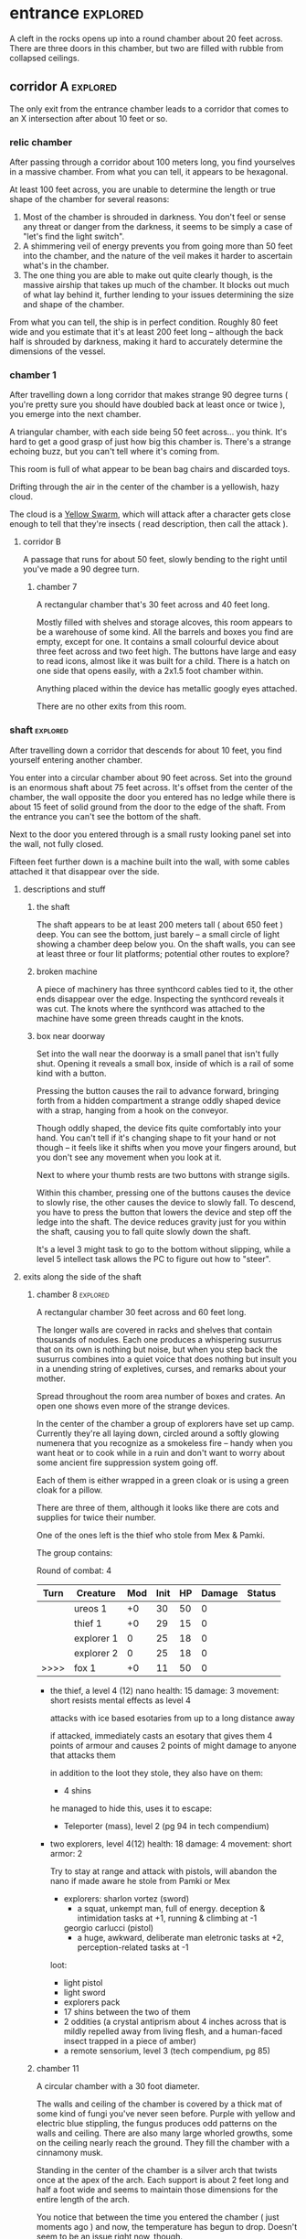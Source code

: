 * entrance                                                         :explored:
A cleft in the rocks opens up into a round chamber about 20 feet across. There
are three doors in this chamber, but two are filled with rubble from collapsed ceilings.
** corridor A                                                     :explored:
The only exit from the entrance chamber leads to a corridor that comes to
an X intersection after about 10 feet or so.

*** relic chamber
After passing through a corridor about 100 meters long, you find yourselves in a
massive chamber. From what you can tell, it appears to be hexagonal.

At least 100 feet across, you are unable to determine the length or true shape
of the chamber for several reasons:

1) Most of the chamber is shrouded in darkness. You don't feel or sense any
   threat or danger from the darkness, it seems to be simply a case of "let's
   find the light switch".
2) A shimmering veil of energy prevents you from going more than 50 feet into
   the chamber, and the nature of the veil makes it harder to ascertain what's
   in the chamber.
3) The one thing you are able to make out quite clearly though, is the massive
   airship that takes up much of the chamber. It blocks out much of what lay
   behind it, further lending to your issues determining the size and shape of
   the chamber.

From what you can tell, the ship is in perfect condition. Roughly 80 feet wide
and you estimate that it's at least 200 feet long -- although the back half is
shrouded by darkness, making it hard to accurately determine the dimensions of
the vessel.

*** chamber 1
After travelling down a long corridor that makes strange 90 degree turns (
you're pretty sure you should have doubled back at least once or twice ), you
emerge into the next chamber.

A triangular chamber, with each side being 50 feet across... you think. It's
hard to get a good grasp of just how big this chamber is. There's a strange
echoing buzz, but you can't tell where it's coming from.

This room is full of what appear to be bean bag chairs and discarded toys.

Drifting through the air in the center of the chamber is a yellowish, hazy cloud.

The cloud is a [[file:~/Documents/CampaignNotes/Numenera-ThisOldShip/creature-stats.org::*Yellow Swarm 5 (15)][Yellow Swarm]], which will attack after a character gets close
enough to tell that they're insects ( read description, then call the attack ).

**** corridor B
A passage that runs for about 50 feet, slowly bending to the right until you've
made a 90 degree turn.

***** chamber 7
A rectangular chamber that's 30 feet across and 40 feet long.

Mostly filled with shelves and storage alcoves, this room appears to be a
warehouse of some kind. All the barrels and boxes you find are empty, except for
one. It contains a small colourful device about three feet across and two feet
high. The buttons have large and easy to read icons, almost like it was built
for a child. There is a hatch on one side that opens easily, with a 2x1.5 foot
chamber within.

Anything placed within the device has metallic googly eyes attached.

There are no other exits from this room.
*** shaft                                                        :explored:
After travelling down a corridor that descends for about 10 feet, you find
yourself entering another chamber.

You enter into a circular chamber about 90 feet across. Set into the ground is
an enormous shaft about 75 feet across. It's offset from the center of the
chamber, the wall opposite the door you entered has no ledge while there is
about 15 feet of solid ground from the door to the edge of the shaft. From the
entrance you can't see the bottom of the shaft.

Next to the door you entered through is a small rusty looking panel set into the
wall, not fully closed.

Fifteen feet further down is a machine built into the wall, with some cables
attached it that disappear over the side.

**** descriptions and stuff
***** the shaft
The shaft appears to be at least 200 meters tall ( about 650 feet ) deep. You
can see the bottom, just barely -- a small circle of light showing a chamber
deep below you. On the shaft walls, you can see at least three or four lit
platforms; potential other routes to explore?

***** broken machine
A piece of machinery has three synthcord cables tied to it, the other ends
disappear over the edge. Inspecting the synthcord reveals it was cut. The knots
where the synthcord was attached to the machine have some green threads caught
in the knots.

***** box near doorway
Set into the wall near the doorway is a small panel that isn't fully
shut. Opening it reveals a small box, inside of which is a rail of some kind
with a button.

Pressing the button causes the rail to advance forward, bringing forth from a
hidden compartment a strange oddly shaped device with a strap, hanging from a
hook on the conveyor.

Though oddly shaped, the device fits quite comfortably into your hand. You can't
tell if it's changing shape to fit your hand or not though -- it feels like it
shifts when you move your fingers around, but you don't see any movement when
you look at it.

Next to where your thumb rests are two buttons with strange sigils.

Within this chamber, pressing one of the buttons causes the device to slowly
rise, the other causes the device to slowly fall. To descend, you have to press
the button that lowers the device and step off the ledge into the shaft. The
device reduces gravity just for you within the shaft, causing you to fall quite
slowly down the shaft.

It's a level 3 might task to go to the bottom without slipping, while a level 5
intellect task allows the PC to figure out how to "steer".

**** exits along the side of the shaft
***** chamber 8                                                :explored:
A rectangular chamber 30 feet across and 60 feet long.

The longer walls are covered in racks and shelves that contain thousands of
nodules. Each one produces a whispering susurrus that on its own is nothing but
noise, but when you step back the susurrus combines into a quiet voice that does
nothing but insult you in a unending string of expletives, curses, and remarks
about your mother.

Spread throughout the room area number of boxes and crates. An open one shows
even more of the strange devices.

In the center of the chamber a group of explorers have set up camp. Currently
they're all laying down, circled around a softly glowing numenera that you
recognize as a smokeless fire -- handy when you want heat or to cook while in a
ruin and don't want to worry about some ancient fire suppression system going
off.

Each of them is either wrapped in a green cloak or is using a green cloak for a
pillow.

There are three of them, although it looks like there are cots and supplies for
twice their number.

One of the ones left is the thief who stole from Mex & Pamki.

The group contains:

Round of combat: 4
| Turn | Creature   | Mod | Init | HP | Damage | Status |
|------+------------+-----+------+----+--------+--------|
|      | ureos 1    |  +0 |   30 | 50 |      0 |        |
|      | thief 1    |  +0 |   29 | 15 |      0 |        |
|      | explorer 1 |   0 |   25 | 18 |      0 |        |
|      | explorer 2 |   0 |   25 | 18 |      0 |        |
| >>>> | fox 1      |  +0 |   11 | 50 |      0 |        |

- the thief, a level 4 (12) nano
  health: 15  damage: 3  movement: short
  resists mental effects as level 4

  attacks with ice based esotaries from up to a long distance away

  if attacked, immediately casts an esotary that gives them 4 points of armour
  and causes 2 points of might damage to anyone that attacks them

  in addition to the loot they stole, they also have on them:
  - 4 shins

  he managed to hide this, uses it to escape:    
  - Teleporter (mass), level 2 (pg 94 in tech compendium)

- two explorers, level 4(12)
  health: 18  damage: 4  movement: short  armor: 2

  Try to stay at range and attack with pistols, will abandon the nano if made
  aware he stole from Pamki or Mex

  - explorers:
     sharlon vortez (sword)
      - a squat, unkempt man, full of energy.
        deception & intimidation tasks at +1, running & climbing at -1
        
     georgio carlucci (pistol)
      - a huge, awkward, deliberate man
        eletronic tasks at +2, perception-related tasks at -1

  loot:
  - light pistol
  - light sword
  - explorers pack
  - 17 shins between the two of them
  - 2 oddities (a crystal antiprism about 4 inches across that is mildly
    repelled away from living flesh, and a human-faced insect trapped in a piece
    of amber)
  - a remote sensorium, level 3 (tech compendium, pg 85)

***** chamber 11
A circular chamber with a 30 foot diameter.

The walls and ceiling of the chamber is covered by a thick mat of some kind of
fungi you've never seen before. Purple with yellow and electric blue stippling,
the fungus produces odd patterns on the walls and ceiling. There are also many
large whorled growths, some on the ceiling nearly reach the ground. They fill
the chamber with a cinnamony musk.

Standing in the center of the chamber is a silver arch that twists once at the
apex of the arch. Each support is about 2 feet long and half a foot wide and
seems to maintain those dimensions for the entire length of the arch.

You notice that between the time you entered the chamber ( just moments ago )
and now, the temperature has begun to drop. Doesn't seem to be an issue right
now, though.

****** chamber features
******* the arch
One support of the arch has a set of five symbols, one of which is glowing. You
don't recognize any of the symbols at first glance. The other support has a
small chamber with a steelglass door with a handle.

Stepping through the arch removes one organ from a living creature. The organ
removed still all the parts and pieces it needs to be put into a living creature
of the same species, but the "donor" has their body changed to accomodate the
lost organ -- the esophagus gets connected directly to the intestines, the aorta
that would connect to the heart is simply closed off. Only removing the heart or
brain is immediately fatal (although quick thinking could save someone who had
their heart removed). Some organs can be removed without immediate death (
stomach, liver, etc ) although without them the creature will die
eventually. Others can be removed without issue ( except perhaps an inability is
gained, losing a lung makes it harder to do cardio stuff, losing a kidney makes
you more vulnerable to poisons, etc ).

Player who steps through rolls a d100, then from this chart you tell them what
they lost:

|  Roll | Organ         | Result                                           |
|-------+---------------+--------------------------------------------------|
|   1-5 | Tounge        | Any task requiring speech is hindered by two     |
|       |               |steps, and you can no longer taste food           |
|  6-10 | Eye           | Disadvantage on any searching, perception, or    |
|       |               |attack roles                                      |
| 11-15 | Hearing Bones | Deaf, can't hear anything, tasks requiring       |
|       |               |understanding speech hindered by two steps        |
| 16-20 | Kidney        | Disadvantage on saves vs poison or disease       |
| 21-40 | Lung          | Inability on tasks requiring cardio or holding   |
|       |               |your breath                                       |
| 41-60 | Stomach       | Eating solid food causes 1 point of might damage |
|       |               |for [1d10] hours, will slowly succumb to          |
|       |               |starvation over [1d20+10] days                    |
| 61-89 | Liver         |Goes down one step on the damage track every [1d4]|
|       |               | days, can't go back up damage track at all until |
|       |               |liver is replaced (by original or something else) |
| 90-99 | Heart         | You're unconcious, and will be dead in [1d10+5]  |
|       |               |minutes unless you get your heart back (or        |
|       |               |something that can pump blood for you)            |
|   100 | Brain         | You dead.                                        |

Replacing the organ requires either a difficulty 7 medical task, or a level 5
intellect task to change select the right symbol so the organ is put back. 

******* temperature
The temperature will continue to drop, slowly at first, but by the time they're
done inspecting things and playing around with the arch it should be noticiably
colder. Probably getting close to freezing.

The chamber will continue to cool, reaching a temperature far below 0 degrees.

It will stay that way for two hours, then very quickly revert to normal. This
doesn't happen again.

The fungus is affected by the cold; it will freeze completely solid.

Potential GM intrusion: if the players attempt to cross while the fungus is
frozen, they slip and hit one. It will explode, doing 4 points of Speed
damage that bypasses armor. There is a 50% chance this will set off other fungus
columns ( which will affect someone from the party at random -- assign everyone
a number and roll [1d5] ). Each other fungus that explodes has the same chance
to set off another explosion.
****** trapped exit
A door with a shining golden veil of energy preventing access further. Touching
the veil gives you a warm feeling.

A panel nearby can be used to open the door, a level 6 Intellect task. Failing
sets off a defense mechanism: All the doors in chamber 11 are sealed by panels,
and 5 small defense drones are released into the chamber. They act as a horde,
attacking whoever set off the trap.

If captured, the target is taken to Chamber 7

******* chamber 13
A hexagonal chamber 30 feet across.

The center of the chamber is occupied by a large metallic urn. Every 30-90
seconds a bubble drifts up from the urn. The bubbles are formed from a liquid
that creates strange refraction patterns on the surface of the bubble.

Each bubble emits psychic talk -- surprised and curious questions. These
questions continue until the bubble pops.

The wall to the right-hand side of the wall opposite the door you came in on is
covered by a gigantic three dimensional mural about a foot deep. The mural seems
to be made from grains of coloured sand that showly shift as the mural slowly
runs through a scene of a space battle of some kind.

After watching for a few repetitions, you realize that each time it's
different. It's almost like the creatures and ships react to what their opponent
did in the last repetition.

Touching the sand creates ripples, and seems to change the outcome of that repetition.

******** hidden exit
A section of the mural is always dark -- no ships, lasers, stars, planets, gas
clouds, or anything else seem to approach a section on the right of the
mural. This is actually a door covered by a darkfield emitter. 

********* chamber 14
A circular chamber with a radius of about 15 feet.

A device is built into a section of the wall opposite the door you come in. 

A murden is currently inspecting the device. It will step aside to allow you to
inspect the device, and if asked nicely will show you how it works. If attacked
will activate a cypher that instantly teleports it elsewhere.

The device is a blister of synth that seemingly grows from the wall. It has an
opening about three feet wide and two feet tall. On the left side of the
opening there is a lever, and below the lever is a button.

The device attaches a small nodule to any metallic object placed within the
device once the lever is pulled ( activates a force field over the hole ) and
the button is pushed.

Once attached, the nodule electrifies the metallic portion of the object for the
next [1d10] days. After the charge dissipates, the nodule falls off on its own.

Any creature hit by a weapon with the nodule attached must make a Level 4 Might
defense roll or be stunned for its next turn.

There are no other exits from this chamber.
******** accessway
Nearly hidden behind bundles of frayed wires, this accessway was built for
slightly shorter creatures -- humans have to duck their heads to avoid hitting
their heads on pipes and protuberances that extrude from the ceiling.
********* chamber 15
A rectangular chamber 30 feet across and 60 feet long.

The walls are covered in iconography and what looks like written instructions,
although you don't recognize the script.

Two rows of chair-pods stretch the length of the chamber. Both rows are oriented
so they open towards the center of the chamber. The pods are roughly ovoid, and
stand about six feet tall. The body of the pod is made from a highly reflective
metal, and the door seems to be made of some kind of crystal. Within the pod
there is a comfortable looking chair.

The pods don't seem to be built for humans; or at least not any humans you
recognize. Iconography on the walls of the chamber seem to indicate that the pods
are for a race of humans at least two feet taller than the average person today.

Sitting in a pod activates it, which induces sleep in the occupant. The pod
rises into the air and docks with a port set into the ceiling. For the next five
minutes, the pod emits lights and sounds before settling back to the ground.

Any human or human-enough creature that enters the pod gains +1 Intellect Edge
for the next 28 hours. The process doesn't seem to be repeatable.

There are no other exits from this chamber.
****** sealed exit A
A doorway filled with a jagged field of dark energy. Any creature that attempts
to touch the field or pass through takes 2 points of Intellect damage.

There is a panel that can be used to unlock the door, but the panel is broken,
leaving only what appears to be a key slot of some kind. (key is in chamber 16)
******* collapsed corridor 2
Filled with rubble, this corridor is impassible.

(if they insist on trying to clear it, gm intrusion to have the ceiling collapse
more, potentially trapping one of them)
****** sealed exit B
A doorway filled with a shimmering field that gently rebuffs any attempt to
cross it.

A nearby panel can be used to unlock the door, a level 5 Intellect task.

******* chamber 12
A rectangular chamber 90 feet across and 180 feet long.

This room is filled with shelves that are full of small square crystals. Most
are inactive, but the handful that are show either a slideshow of images, or
short films.

This seems to just be some kind of physical storage for photos and videos, long abandoned.

******** collapsed corridor 1
The multi-segmented body of a machine intelligence is crushed underneath the
collapsed ceiling of this corridor. At least, you think it's a machine
intelligence; it's a little hard to tell because of the damage.

It might be possible to dig a way through the rubble or the crushed robot, a
level 4 might task to clear enough rubble for someone small to slip through (
level 6 to clear enough for Zeno to get through )

If players succeed, they find the chamber connects to Chamber 16 through a
one-way phase door ( they can pass through into chamber 16, but not back through ).

****** chamber 16
A rectangular chamber that's 15 feet across and 30 feet long.

The far end of the chamber is an intricate fountain, with multiple height pools
and many spouts. However, instead of water it's filled with a strange yellow fluid.

There are some chests and boxes stacked along one of the long walls near the
door you used to enter the chamber. One of the boxes has been tipped over, and
you can what looks like shins and maybe a cypher in the detritus.

The cypher they saw is defunct, but if they search they can find:
 - A level 6 Nano Needler
 - 39 shins
 - A small flask of level 3 Numbing Oil
 - A small device, appears to be made of coral. Squeezing it causes it to
   extrude a key made of silver wires and hard light. This is the key for sealed
   exit A
***** sealed exit C
A force field blocks passage through this door. There is a panel next to the
door with 9 symbols you don't recognize. A level 5 intellect task disables the
force field, allowing you access to the chamber beyond.
******* chamber 9
A rectangular chamber, 15 feet across and 30 feet long.

The only things you can see in this room are some broken boxes, scattered scrap,
and some wide pillars at the far end.

******** hidden exit
The pillars actually are a clever illusion, hiding the edges of a false wall --
behind which is an exit from the chamber.

********* chamber 10
A hexagonal chamber barely 10 feet across

Contains nothing but a strange device that murmurs in unknown languages when you
approach.

There are no other exits from this room.
**** chamber at bottom of shaft (chamber 2)                     :explored:
A circular chamber with a 90 foot radius.

The floor is steelglass, beneath your feet you can see an incredibly complex
machine with thousands of moving parts. After staring for a moment you realize
that the machine doesn't return to a previous state, it's always moving to a new
formation you haven't seen before.

Near the exit of the chamber a portion of the device sticks through the floor --
a circle about 20 feet in diamter rises two feet from the floor. The edge of
plinth looks like its made from a weave of constantly shifting metalic
fibers. The surface of the plinth is a flat sparkling surface. Anything that
touches the surface will be drained of water ( inflicts 2 points of Speed damage
to a PC who touches the surface ).

There is a single exit, an accessway previously hidden by a panel of synth.

***** accessway                                                :explored:
The only exit from the shaft, the accessway is cramped, and normal height humans
have to duck to get in.

Zeno needs to make a level 4 might task to get through (failure means getting
stuck).

The accessway winds back up the "outside" of the shaft a few times before
veering away, continuing for another 50 feet before opening up into a giant
cavity.

****** interstitial cavity 1                                  :explored:
The accessway opens up onto a catwalk above a massive chamber roughly 900 feet
long and 550 wide.

About 15 feet wide, with no handrails or guards, the catwalk is suspended
several stories above the ground, and circles the perimeter of the room.

Within the chamber the air is hazy, caused by narrow vortices that move randomly
about the chamber. They drift randomly, sometimes combining or splitting apart.

A number of exits lead from the catwalk out of this chamber.

Growing from the ceiling is what appears to be a giant fungus colony. Upon
closper inspection you can see creatures climbing over the colony -- Colchin!

A group of six of them approach you on the catwalk.

In a series of grunts and hand motions, they seem to be trying to tell you not
to approach the colony. Either they're being extra cautious or they think you
can climb the synth walls as well as they can ( you can't ).

If the players nod or make positive noises, the colchin go back to where they
were standing and ignore the PCs. The PCs can ask questions to try and get
information, but the colchin only speak in grunts and hand gestures; they
apparently can't speak a language you know. If the players are antagonistic or
attempt to approach the colony the colchin on the catwalk will sound an alarm
and then attack. The alarm draws colchin from the colony, five to six more
appear every round.

[[file:~/Documents/CampaignNotes/Numenera-ThisOldShip/creature-stats.org::*Colchin][Colchin Stats]]

Group of five: horde, increase level by 2 and double damage.

******* trapped exit (northern most exit)           :disarmed:explored:
This exit is blocked by a shimmering haze of sparkling energy.

Attempting to touch it or pass through causes 2 points of Speed damage and
prevents you from passing through.

You can see the emitter for the field on the other side of the shimmering haze
of energy, it looks like something cobbled together from random numenera and
junk laying around.

There is a panel affixed to the side of the doorway, it probably controls the
field. A level 5 Intellect task will disable the field of energy.

On a failure the area around the door is filled with a shocking energy that does
8 points of damage, anything within close range of the door is
effected. Touching or attempting to pass through the field of energy causes 2
points of Speed damage.

******** chamber 6                                          :explored:
A hexagonal chamber 30 feet across. The ceiling of the chamber is a mess of
pipes and cables.

Despite the temperature being the same as everywhere else in the ruin, water
leaking from these pipes has frozen into what you first think are stalactites
and stalagmites. However, upon closer inspection you see that they're not either
of those, but are _statues_. Each seems to form the likeness of a person. There
are unfinished statues, the ice not having built up enough mass to be a whole
person.

One of the statues is wearing your shoes.

A single exit is found opposite the door you entered from.

********* chamber 7                                        :explored:
You've found the hideout of Ghoka's gang. 

You're in a rectangular room, 30 feet across and 60 feet long. The door you
entered the room from is on one of the short walls.

Halfway down the room are two large, hovering, spinning metallic spheres.

The spheres seem to be malfunctioning. A sphere might drop a few feet before
stopping and then floating back to their original position. Maybe it will
suddenly stop spinning, spin in the opposite direction for a moment before
immediately changing direction. One seems to be rotating around an axis set on
the horizontal plane, though the axis switches angles quickly; shuffling through
a random number of angles before snapping back to the horizontal. They also
flash red occasionally. Despite all this activity, the spheres are completely silent.

There are no other exits that you can see from this chamber.

Between you and the spheres are a number of boxes, cots, and scattered
trash. The boxes appear to be part storage, part wall or dividers; they're being
used to demarcate areas. None of the "walls" is more than a foot or two high for
the most part.

On the other side of the spheres is a more open area, with some of the panels in
the floor having been pried up to reveal a pit of some kind. From where you are,
you can see some of the gang members clustered around a man on the edge of the
pit. From what you can see he's a wall dressed man, with dark skin and brunette
hair cut in a faux-hawk.

The well-dressed man seems to be arguing his case, but the gang isn't buying
whatever he's saying. After a moment the biggest gang member steps forward, and
says something to the well dressed man. They both laugh for a moment, then
without warning the big gang member pushes the man into the pit. You hear the
sound of a squad of table saws and drills being activated along with the screams
of the well dressed man.

The screams are suddenly cut short as the whine of the drills and saws takes on
a... wetter tone.

=======

The pit is about 20 feet across, and contains a xacorocax.

Ukrurg will challenge the party to a fight. If they refuse or run he'll
attack. He should come across as a bit unhinged (kinda Kharn-ish).

Ghoka is currently not in the ruin, currently home are the following:

- Ukrurg Sovil, second-in-command ( [[file:~/Documents/CampaignNotes/Numenera-ThisOldShip/Maka_Tho/immaculates.md::They're not good people.][but not really]] )
  Uses "Deadly Warrior" stats ( bestiary, pg 140 ):
  Level:  6 (18)  Health: 28 [28]  Armor: 3

  Modifications: Attacks and might defense as level 7, speed defense as level 8 (
                 partially due to shield )

  Combat:
    Can make single attack with weapon for 10 points of damage, but can also
    attack two different foes as single action, doing 8 points of damage with each
    attack. All their attacks ignore armor.

  Carries:
  - 52 shins
  - Stasis detonation grenade, level 10
  - Vocal translator, level 3
  - An oblong metal plate covered with strange inscriptions and diagrams

- Fifteen bandits, split into three groups of five:

  Bandit grouping:
  Level: 4 (12)  Health: 30  Armor: 2  Damage: 8 points

  Modifications: speed defense as level 5 due to the shields they carry

  Combat: Armed with axes and swords and simple shields. If Ukrurg Sovil dies
          and more than half the bandits are dead, the rest will give up.
  
  Loot:
  - 55 shins
  - Banishing Nodule, level 5

bandit group:
hp: 6/bandit

Round of combat: 2
| Turn | Creature  | Mod | Init | HP | Damage | Status              |
|------+-----------+-----+------+----+--------+---------------------|
|      | zeno      |  +0 |   20 | 50 |      0 |                     |
|      | ukrurg 1  |  +0 |   18 | 28 |     19 | bloodied; disarmed, fox has longsword |
|      | djall 1   |  +0 |   18 | 10 |      0 |                     |
|      | fox       |  +0 |   17 | 50 |      0 |                     |
|      | belel     |  +0 |   14 | 50 |      0 |                     |
| >>>> | bandit 1  |  +0 |   12 | 30 |     16 | 2 bandits; bloodied |
|      | bandit 2  |  +0 |   12 | 30 |     16 | 1 bandits; bloodied |
|      | bandit 3  |  +0 |   12 | 30 |     10 | 3 bandits          |
|      | ureos     |  +0 |   10 | 50 |      0 |                     |
|      | sharlon 1 |  +0 |    1 | 10 |      0 |                     |
|      | klep      |  +0 |    3 | 50 |      0 |                     |

******* chamber 5
A circular chamber with a radius of 15 feet.

Standing in the center of the chamber is what appears to be a pillar made of a
metal with a strange shimmer to it, covered in a design that looks like ribbons
etched into metal.

Any object or creature that gets within five feet of the pillar causes it to
activate: a ribbon of molecule thin material unwinds from the pillar and then
makes a level 6 attack against the object or creature. Objects are destroyed,
creatures move down one step on the damage track.

There are no other exits from this chamber.
******* blocked exit
This doorway is covered in a strange fleshy mass. If touched it does 1 point of
Speed damage. The door can be opened, but the entire corridor beyond is full of
the strange fleshy substance -- including strange glowing blisters and some very
deadly looking spines.

Attempting to enter the corridor results in an attack from one of the tendrils,
which is a Level 9 defense task and moves the PC one step down the damage track.
******* blocked exit
There is no door or gate in this doorway, just what looks like a very detailed
painting or photo of some kind. 
******* blocked corridor
This doorway opens into a corridor that travels straight for about 20 feet
before curving down. Shortly after it begins to curve it ends abruptly in a pile
of rubble, the ceiling collapsed at some point.
******* chamber 4
A rectangular chamber, 30 feet across and 60 feet long.

The long walls are a deep but bright blue. Painted on these walls every 6.5 feet
is a white circle about 2 feet across with the outline of a hand that is not
human etched into the synth wall within the circle.

Above each circle is a pipe that ends in some kind of feeding apparatus. It looks
like it might fit on your head.

If they touch one of the circles, some sort of white paste is pumped out of the
tube. It's harmless, slightly nutritious, but tastes _terrible_

There are no other exits from this chamber.
***** chamber 3
A twisting corridor 30 feet long with what looks like framed paintings hung on
either side. The paintings seem to be random splashes of colour, but they change
each time you look at them.

A square chamber, 50ft to a side.

Contains thin glass panels floating in the air. Each is barely thicker than a
sheet of paper, and edged in gold trim with swirling flourishes that seem to
symbolize water or a flow. The glass panels are slightly tinted, giving them a
mirrored effect on their surface.

Looking into a panel you see the strangest sight. From the moment your eyes
look into a panel, your reflection starts moving in reverse -- backwards through
time. Not only that, but each one seems to show a slightly different reality. In
some you're alone, others you are with a party of explorers. However, it's not
always the same party standing with you in the chamber now.

There are no other exits from this chamber.

Intrusion: A shadowy reflection leaps through the glass pane, shattering it -- and
bringing the shadow into the chamber with you. The reflection stands before you,
mirroring your movements. You notice that it has some very wicked looking
claws. When you try to move away it follows, coming a bit closer with every
step. 
